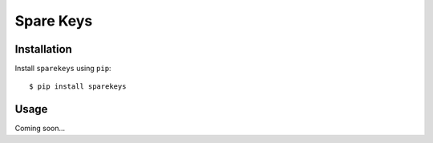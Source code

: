 **********
Spare Keys
**********

.. image:: https://img.shields.io/pypi/v/sparekeys.svg
   :target: https://pypi.python.org/pypi/sparekeys

.. image:: https://img.shields.io/pypi/pyversions/sparekeys.svg
   :target: https://pypi.python.org/pypi/sparekeys

.. image:: https://img.shields.io/readthedocs/sparekeys.svg
   :target: https://sparekeys.readthedocs.io/en/latest/?badge=latest

.. image:: https://img.shields.io/github/workflow/status/kalekundert/sparekeys/Test%20and%20release/master
   :target: https://github.com/kalekundert/sparekeys/actions

.. image:: https://img.shields.io/coveralls/kalekundert/sparekeys.svg
   :target: https://coveralls.io/github/kalekundert/sparekeys?branch=master

Installation
============
Install ``sparekeys`` using ``pip``::

    $ pip install sparekeys

Usage
=====
Coming soon...
